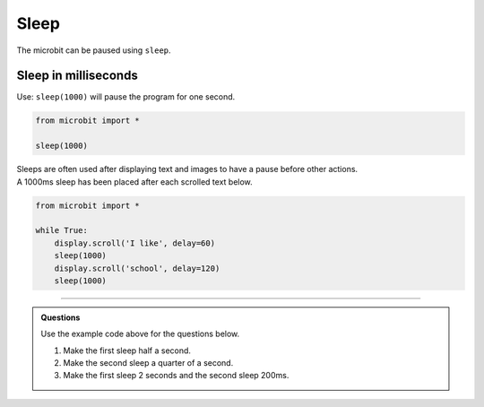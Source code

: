 ====================================================
Sleep
====================================================


| The microbit can be paused using ``sleep``.

Sleep in milliseconds
----------------------

.. py:function:: sleep(n)

    | Wait for n milliseconds. 
    | n can be an integer or a decimal (floating point number). 
    | 1000 milliseconds is one second.

| Use: ``sleep(1000)`` will pause the program for one second. 

.. code-block:: python

    from microbit import *

    sleep(1000)

| Sleeps are often used after displaying text and images to have a pause before other actions.
| A 1000ms sleep has been placed after each scrolled text below.

.. code-block:: python

    from microbit import *

    while True:
        display.scroll('I like', delay=60)
        sleep(1000)
        display.scroll('school', delay=120)
        sleep(1000)
      
----

.. admonition:: Questions

    Use the example code above for the questions below.

    #. Make the first sleep half a second.
    #. Make the second sleep a quarter of a second.
    #. Make the first sleep 2 seconds and the second sleep 200ms.
    
    .. dropdown::
        :icon: codescan
        :color: primary
        :class-container: sd-dropdown-container

        .. tab-set::

            .. tab-item:: Q1

                Make the first sleep half a second.

                .. code-block:: python

                    from microbit import *

                    while True:
                        display.scroll('I like', delay=60)
                        sleep(500)
                        display.scroll('school', delay=120)
                        sleep(1000)


            .. tab-item:: Q2

                Make the second sleep a quarter of a second.

                .. code-block:: python

                    from microbit import *

                    while True:
                        display.scroll('I like', delay=60)
                        sleep(1000)
                        display.scroll('school', delay=120)
                        sleep(250)

            .. tab-item:: Q3

                Make the first sleep 2 seconds and the second sleep 200ms.

                .. code-block:: python

                    from microbit import *

                    while True:
                        display.scroll('I like', delay=60)
                        sleep(2000)
                        display.scroll('school', delay=120)
                        sleep(200)
